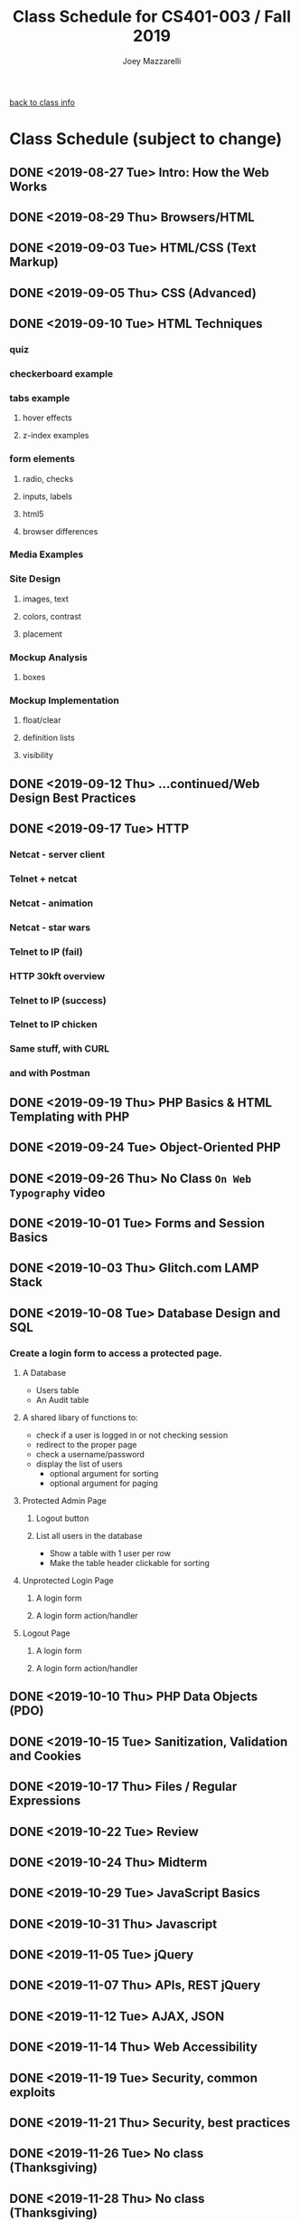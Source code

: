 #+TITLE:	Class Schedule for CS401-003 / Fall 2019
#+AUTHOR:	Joey Mazzarelli
#+EMAIL:	joeymazzarelli@boisestate.edu

[[file:./README.org][back to class info]]

* Class Schedule (subject to change)
** DONE <2019-08-27 Tue> Intro: How the Web Works
** DONE <2019-08-29 Thu> Browsers/HTML
** DONE <2019-09-03 Tue> HTML/CSS (Text Markup)
** DONE <2019-09-05 Thu> CSS (Advanced)
** DONE <2019-09-10 Tue> HTML Techniques
*** quiz
*** checkerboard example
*** tabs example
**** hover effects
**** z-index examples
*** form elements
**** radio, checks
**** inputs, labels
**** html5
**** browser differences
*** Media Examples
*** Site Design
**** images, text
**** colors, contrast
**** placement
*** Mockup Analysis
**** boxes
*** Mockup Implementation
**** float/clear
**** definition lists
**** visibility
** DONE <2019-09-12 Thu> ...continued/Web Design Best Practices
** DONE <2019-09-17 Tue> HTTP
*** Netcat - server client
*** Telnet + netcat
*** Netcat - animation
*** Netcat - star wars
*** Telnet to IP (fail)
*** HTTP 30kft overview
*** Telnet to IP (success)
*** Telnet to IP chicken
*** Same stuff, with CURL
*** and with Postman
** DONE <2019-09-19 Thu> PHP Basics & HTML Templating with PHP
** DONE <2019-09-24 Tue> Object-Oriented PHP
** DONE <2019-09-26 Thu> No Class =On Web Typography= video
** DONE <2019-10-01 Tue> Forms and Session Basics
** DONE <2019-10-03 Thu> Glitch.com LAMP Stack
** DONE <2019-10-08 Tue> Database Design and SQL
*** Create a login form to access a protected page.
**** A Database
- Users table
- An Audit table
**** A shared libary of functions to:
- check if a user is logged in or not
  checking session
- redirect to the proper page
- check a username/password
- display the list of users
  - optional argument for sorting
  - optional argument for paging
**** Protected Admin Page
***** Logout button
***** List all users in the database
- Show a table with 1 user per row
- Make the table header clickable for sorting
**** Unprotected Login Page
***** A login form
***** A login form action/handler
**** Logout Page
***** A login form
***** A login form action/handler

** DONE <2019-10-10 Thu> PHP Data Objects (PDO)
** DONE <2019-10-15 Tue> Sanitization, Validation and Cookies
** DONE <2019-10-17 Thu> Files / Regular Expressions
** DONE <2019-10-22 Tue> Review
** DONE <2019-10-24 Thu> Midterm
** DONE <2019-10-29 Tue> JavaScript Basics
** DONE <2019-10-31 Thu> Javascript
** DONE <2019-11-05 Tue> jQuery
** DONE <2019-11-07 Thu> APIs, REST jQuery
** DONE <2019-11-12 Tue> AJAX, JSON
** DONE <2019-11-14 Thu> Web Accessibility
** DONE <2019-11-19 Tue> Security, common exploits
** DONE <2019-11-21 Thu> Security, best practices
** DONE <2019-11-26 Tue> No class (Thanksgiving)
** DONE <2019-11-28 Thu> No class (Thanksgiving)
** <2019-12-03 Tue> Project Lab
** <2019-12-05 Thu> Project Lab
** <2019-12-10 Tue> Project Presentations
** <2019-12-12 Thu> Review
** <2019-12-17 Tue> Final Exam
